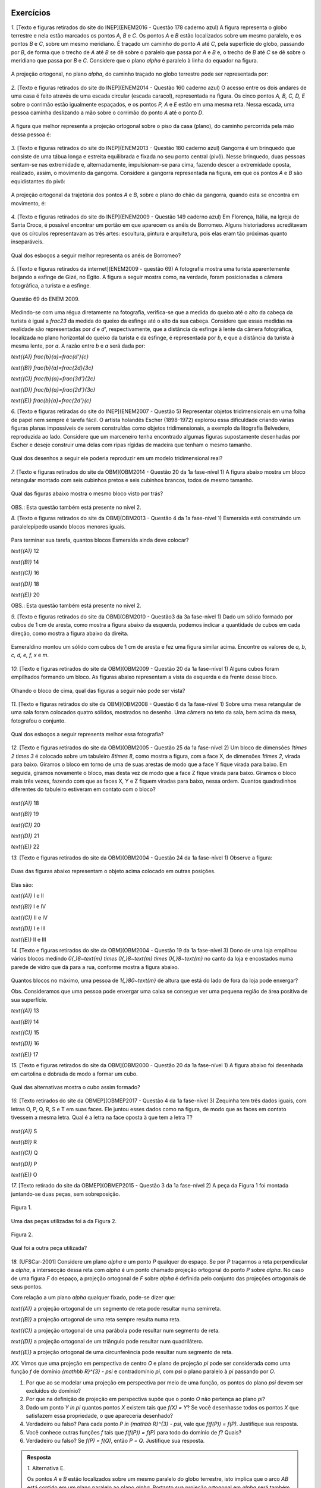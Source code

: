 **********
Exercícios
**********
`1.` [Texto e figuras retirados do site do INEP](ENEM2016 - Questão 178 caderno azul) A figura representa o globo terrestre e nela estão marcados os pontos `A, B` e `C`. Os pontos `A` e `B` estão localizados sobre um mesmo paralelo, e os pontos `B` e `C`, sobre um mesmo meridiano. É traçado um caminho do ponto `A` até `C`, pela superfície do globo, passando por `B`, de forma que o trecho de `A` até `B` se dê sobre o paralelo que passa por `A` e `B` e, o trecho de `B` até `C` se dê sobre o meridiano que passa por `B` e `C`. Considere que o plano `\alpha` é paralelo à linha do equador na figura. 

.. _fig-projecoes-ENEM2016Q178:

.. figure:: _resources/Q178_ENEM2016_1.png
   :width: 200pt
   :align: center

A projeção ortogonal, no plano `\alpha`, do caminho traçado no globo terrestre pode ser representada por:

.. figure:: _resources/ENEM-2016-Q178-respoaseditadas-versao2.png
   :width: 135pt
   :align: center

`2.` [Texto e figuras retirados do site do INEP](ENEM2014 - Questão 160 caderno azul) O acesso entre os dois andares de uma casa é feito através de uma escada circular (escada caracol), representada na figura. Os cinco pontos `A, B, C, D, E` sobre o corrimão estão igualmente espaçados, e os pontos `P, A` e `E` estão em uma mesma reta. Nessa escada, uma pessoa caminha deslizando a mão sobre o corrimão do ponto `A` até o ponto `D`.

.. _fig-projecoes-ENEM2014Q160:

.. figure:: _resources/Q160_ENEM2014.png
   :width: 200pt
   :align: center

A figura que melhor representa a projeção ortogonal sobre o piso da casa (plano), do caminho percorrida pela mão dessa pessoa é:

.. _fig-projecoes-ENEM2014Q160_respostas:

.. figure:: _resources/ENEM-2014-Q160-respostaseditadas-versao2.png
   :width: 110pt
   :align: center


`3.` [Texto e figuras retirados do site do INEP](ENEM2013 - Questão 180 caderno azul) Gangorra é um brinquedo que consiste de uma tábua longa e estreita equilibrada e fixada no seu ponto central (pivô). Nesse brinquedo, duas pessoas sentam-se nas extremidade e, alternadamente, impulsionam-se para cima, fazendo descer a extremidade oposta, realizado, assim, o movimento da gangorra. Considere a gangorra representada na figura, em que os pontos `A` e `B` são equidistantes do pivô:

.. _fig-projecoes-ENEM2013Q180:

.. figure:: _resources/Q180_ENEM2013.png
   :width: 200pt
   :align: center

A projeção ortogonal da trajetória dos pontos `A` e `B`, sobre o plano do chão da gangorra, quando esta se encontra em movimento, é:

.. _fig-projecoes-ENEM2013Q180_respostas:

.. figure:: _resources/ENEM-2013-Q180-respostaseditadas-versao2.png
   :width: 140pt
   :align: center
   
   
`4.` [Texto e figuras retirados do site do INEP](ENEM2009 - Questão 149 caderno azul) Em Florença, Itália, na Igreja de Santa Croce, é possível encontrar um portão em que aparecem os anéis de Borromeo. Alguns historiadores acreditavam que os círculos representavam as três artes: escultura, pintura e arquitetura, pois elas eram tão próximas quanto inseparáveis. 

.. _fig-projecoes-ENEM2009Q149:

.. figure:: _resources/Q149_ENEM2009.png
   :width: 150pt
   :align: center

Qual dos esboços a seguir melhor representa os anéis de Borromeo? 

.. _fig-projecoes-ENEM2009Q149_respostas:

.. figure:: _resources/ENEM_2009_Q149_editadas.png
   :width: 300pt
   :align: center
   
`5.` [Texto e figuras retirados da internet](ENEM2009 - questão 69) A fotografia mostra uma turista aparentemente beijando a esfinge de Gizé, no Egito. A figura a seguir mostra como, na verdade, foram posicionadas a câmera fotográfica, a turista e a esfinge. 

.. _fig-projecoes-ENEM2009_Q69:

.. figure:: _resources/QAnulada_ENEM2009.png
   :width: 300pt
   :align: center
   
   Questão 69 do ENEM 2009.
   
Medindo-se com uma régua diretamente na fotografia, verifica-se que a medida do queixo até o alto da cabeça da turista é igual a `\frac23` da medida do queixo da esfinge até o alto da sua cabeça. Considere que essas medidas na realidade são representadas por `d` e `d’`, respectivamente, que a distância da esfinge à lente da câmera fotográfica, localizada no plano horizontal do queixo da turista e da esfinge, é representada por `b`, e que a distância da turista à mesma lente, por `a`. A razão entre `b` e `a` será dada por: 

`\text{(A)}` `\frac{b}{a}=\frac{d'}{c}` 

`\text{(B)}` `\frac{b}{a}=\frac{2d}{3c}` 

`\text{(C)}` `\frac{b}{a}=\frac{3d'}{2c}` 

`\text{(D)}` `\frac{b}{a}=\frac{2d'}{3c}` 

`\text{(E)}` `\frac{b}{a}=\frac{2d’}{c}`

`6.` [Texto e figuras retiradas do site do INEP](ENEM2007 - Questão 5) Representar objetos tridimensionais em uma folha de papel nem sempre é tarefa fácil. O artista holandês Escher (1898-1972) explorou essa dificuldade criando várias figuras planas impossíveis de serem construídas como objetos tridimensionais, a exemplo da litografia Belvedere, reproduzida ao lado. Considere que um marceneiro tenha encontrado algumas figuras supostamente desenhadas por Escher e deseje construir uma delas com ripas rígidas de madeira que tenham o mesmo tamanho.

.. _fig-projecoes-ENEM2007Q5:

.. figure:: _resources/Q5_ENEM2007.png
   :width: 150pt
   :align: center
   
Qual dos desenhos a seguir ele poderia reproduzir em um modelo tridimensional real? 

.. _fig-projecoes-ENEM2007Q5_respostas:

.. figure:: _resources/ENEM_2007_Q5_versao2.png
   :width: 250pt
   :align: center 
   
`7.` [Texto e figuras retirados do site da OBM](OBM2014 - Questão 20 da 1a fase-nível 1) A figura abaixo mostra um bloco retangular montado com seis cubinhos pretos e seis cubinhos brancos, todos de mesmo tamanho. 

.. _fig-projecoes-OBM2014Q20:

.. figure:: _resources/OBM2014-fase1N1-Q20.png
   :width: 110pt
   :align: center
   
Qual das figuras abaixo mostra o mesmo bloco visto por trás?

.. _fig-projecoes-OBM2014Q20_respostas:

.. figure:: _resources/OBM2014-fase1N1-Q20-respostas-editadas.png
   :width: 380pt
   :align: center 

OBS.: Esta questão também está presente no nível 2.

`8.` [Texto e figuras retirados do site da OBM](OBM2013 - Questão 4 da 1a fase-nível 1) Esmeralda está construindo um paralelepípedo usando blocos menores iguais. 

.. _fig-projecoes-OBM2013Q4:

.. figure:: _resources/OBM2013-fase1N1.png
   :width: 150pt
   :align: center
   
Para terminar sua tarefa, quantos blocos Esmeralda ainda deve colocar?

`\text{(A)}` 12 

`\text{(B)}` 14 

`\text{(C)}` 16 

`\text{(D)}` 18 

`\text{(E)}` 20

OBS.: Esta questão também está presente no nível 2.

`9.` [Texto e figuras retirados do site da OBM](OBM2010 - Questão3 da 3a fase-nível 1) Dado um sólido formado por cubos de 1 cm de aresta, como mostra a figura abaixo da esquerda, podemos indicar a quantidade de cubos em cada direção, como mostra a figura abaixo da direita.

.. _fig-projecoes-OBM2010Q3:

.. figure:: _resources/OBM2010-fase3N1-Q3.png
   :width: 350pt
   :align: center
   
Esmeraldino montou um sólido com cubos de 1 cm de aresta e fez uma figura similar acima. Encontre os valores de `a, b, c, d, e, f, x` e `m`.

.. _fig-projecoes-OBM2010Q3-2:

.. figure:: _resources/OBM2010-fase3N1-Q3_2.png
   :width: 180pt
   :align: center

`10.` [Texto e figuras retirados do site da OBM](OBM2009 - Questão 20 da 1a fase-nível 1) Alguns cubos foram empilhados formando um bloco. As figuras abaixo representam a vista da esquerda e da frente desse bloco. 

.. _fig-projecoes-OBM2009Q20:

.. figure:: _resources/OBM2009-fase1N1-Q20.png
   :width: 250pt
   :align: center
   
Olhando o bloco de cima, qual das figuras a seguir não pode ser vista?

.. _fig-projecoes-OBM2009Q20-respostas:

.. figure:: _resources/OBM2009-fase1N1-Q20-respostas-editadas.png
   :width: 600pt
   :align: center
   
`11.` [Texto e figuras retirados do site da OBM](OBM2008 - Questão 6 da 1a fase-nível 1) Sobre uma mesa retangular de uma sala foram colocados quatro sólidos, mostrados no desenho. Uma câmera no teto da sala, bem acima da mesa, fotografou o conjunto.

.. _fig-projecoes-OBM2008Q6:

.. figure:: _resources/OBM2008-fase1N1-Q6.png
   :width: 250pt
   :align: center

Qual dos esboços a seguir representa melhor essa fotografia?

.. _fig-projecoes-OBM2008Q6-respostas:

.. figure:: _resources/OBM2008-fase1N1-Q6-respostas-editadas.png
   :width: 400pt
   :align: center
   
`12.` [Texto e figuras retirados do site da OBM](OBM2005 - Questão 25 da 1a fase-nível 2) Um bloco de dimensões `1\times 2 \times 3` é colocado sobre um tabuleiro `8\times 8`, como mostra a figura, com a face X, de dimensões `1\times 2`, virada para baixo. Giramos o bloco em torno de uma de suas arestas de modo que a face Y fique virada para baixo. Em seguida, giramos novamente o bloco, mas desta vez de modo que a face Z fique virada para baixo. Giramos o bloco mais três vezes, fazendo com que as faces X, Y e Z fiquem viradas para baixo, nessa ordem. Quantos quadradinhos diferentes do tabuleiro estiveram em contato com o bloco?

.. _fig-projecoes-OBM2005Q25:

.. figure:: _resources/OBM2005-fase1N2-Q25.png
   :width: 250pt
   :align: center

`\text{(A)}` 18 

`\text{(B)}` 19 

`\text{(C)}` 20 

`\text{(D)}` 21 

`\text{(E)}` 22

`13.` [Texto e figuras retirados do site da OBM](OBM2004 - Questão 24 da 1a fase-nível 1) Observe a figura:

.. _fig-projecoes-OBM2004Q24:

.. figure:: _resources/OBM2004-fase1N1-Q24.png
   :width: 200pt
   :align: center
   
Duas das figuras abaixo representam o objeto acima colocado em outras posições.

.. _fig-projecoes-OBM2004Q24-respostas:

.. figure:: _resources/OBM2004-fase1N1-Q24-respostas.png
   :width: 400pt
   :align: center

Elas são:

`\text{(A)}` I e II 

`\text{(B)}` I e IV

`\text{(C)}` II e IV

`\text{(D)}` I e III	

`\text{(E)}` II e III

`14.` [Texto e figuras retirados do site da OBM](OBM2004 - Questão 19 da 1a fase-nível 3) Dono de uma loja empilhou vários blocos medindo `0{,}8~\text{m} \times 0{,}8~\text{m} \times 0{,}8~\text{m}` no canto da loja e encostados numa parede de vidro que dá para a rua, conforme mostra a figura abaixo.

.. _fig-projecoes-OBM2004Q219:

.. figure:: _resources/OBM2004-fase1N3-Q19.png
   :width: 200pt
   :align: center

Quantos blocos no máximo, uma pessoa de `1{,}80~\text{m}` de altura que está do lado de fora da loja pode enxergar?

Obs. Consideramos que uma pessoa pode enxergar uma caixa se consegue ver uma pequena região de área positiva de sua superfície.

`\text{(A)}` 13

`\text{(B)}` 14

`\text{(C)}` 15

`\text{(D)}` 16	

`\text{(E)}` 17

`15.` [Texto e figuras retirados do site da OBM](OBM2000 - Questão 20 da 1a fase-nível 1) A figura abaixo foi desenhada em cartolina e dobrada de modo a formar um cubo.

.. _fig-projecoes-OBM2000Q20:

.. figure:: _resources/OBM2000-fase1N1-Q20.png
   :width: 200pt
   :align: center

Qual das alternativas mostra o cubo assim formado?

.. _fig-projecoes-OBM2008=0Q20-respostas:

.. figure:: _resources/OBM2000-fase1N1-Q20-respostaseditadas.png
   :width: 550pt
   :align: center
   
`16.` [Texto retirados do site da OBMEP](OBMEP2017 - Questão 4 da 1a fase-nível 3)  Zequinha tem três dados iguais, com letras O, P, Q, R, S e T em suas faces. Ele juntou esses dados como na figura, de modo que as faces em contato tivessem a mesma letra. Qual é a letra na face oposta à que tem a letra T?

.. _fig-projecoes-OBMEP2017Q4:

.. figure:: _resources/OBMEP2017-fase1N3-Q4.png
   :width: 200pt
   :align: center

`\text{(A)}` S

`\text{(B)}` R

`\text{(C)}` Q

`\text{(D)}` P

`\text{(E)}` O

`17.` [Texto retirado do site da OBMEP](OBMEP2015 - Questão 3 da 1a fase-nível 2) A peça da Figura 1 foi montada juntando-se duas peças, sem sobreposição. 

.. _fig-projecoes-OBMEP2015Q3:

.. figure:: _resources/OBMEP2015_F1N2_Q3_1_1.png
   :width: 105pt
   :align: center
   
   Figura 1.

Uma das peças utilizadas foi a da Figura 2. 

.. _fig-projecoes-OBMEP2015Q3-2:

.. figure:: _resources/OBMEP2015_F1N2_Q3_2_1.png
   :width: 80pt
   :align: center
   
   Figura 2.

Qual foi a outra peça utilizada?

.. _fig-projecoes-OBMEP2015Q3-respostas:

.. figure:: _resources/OBMEP2015_F1N2_Q3_respostas_1.png
   :width: 420pt
   :align: center

`18.` [UFSCar-2001] Considere um plano `\alpha` e um ponto `P` qualquer do espaço. Se por `P` traçarmos a reta perpendicular a `\alpha`, a intersecção dessa reta com `\alpha` é um ponto chamado projeção ortogonal do ponto `P` sobre `\alpha`. No caso de uma figura `F` do espaço, a projeção ortogonal de `F` sobre `\alpha` é definida pelo conjunto das projeções ortogonais de seus pontos. 

Com relação a um plano `\alpha` qualquer fixado, pode-se dizer que:

`\text{(A)}` a projeção ortogonal de um segmento de reta pode resultar numa semirreta.

`\text{(B)}` a projeção ortogonal de uma reta sempre resulta numa reta.

`\text{(C)}` a projeção ortogonal de uma parábola pode resultar num segmento de reta.

`\text{(D)}` a projeção ortogonal de um triângulo pode resultar num quadrilátero.

`\text{(E)}` a projeção ortogonal de uma circunferência pode resultar num segmento de reta.

`XX.` Vimos que uma projeção em perspectiva de centro `O` e plano de projeção `\pi` pode ser considerada como uma função `f` de domínio `{\mathbb R}^{3} - \psi` e contradomínio `\pi`, com `\psi` o plano paralelo à `\pi` passando por `O`.

#. Por que ao se modelar uma projeção em perspectiva por meio de uma função, os pontos do plano `\psi` devem ser excluídos do domínio?
   
#. Por que na definição de projeção em perspectiva supõe que o ponto `O` não pertença ao plano `\pi`?

#. Dado um ponto `Y \in \pi` quantos pontos `X` existem tais que `f(X) = Y`? Se você desenhasse todos os pontos `X` que satisfazem essa propriedade, o que apareceria desenhado?
   
#. Verdadeiro ou falso? Para cada ponto `P \in {\mathbb R}^{3} - \psi`, vale que `f(f(P)) = f(P)`. Justifique sua resposta.
   
#. Você conhece outras funções `f` tais que `f(f(P)) = f(P)` para todo do domínio de `f`? Quais?
   
#. Verdadeiro ou falso? Se `f(P) = f(Q)`, então `P = Q`. Justifique sua resposta.

.. admonition:: Resposta

  `1.` Alternativa E. 
  
  Os pontos `A` e `B` estão localizados sobre um mesmo paralelo do globo terrestre, isto implica que o arco `AB` está contido em um plano paralelo ao plano `\alpha`. Portanto sua projeção ortogonal em `\alpha` será também um arco congruente à `AB`. Já os pontos `B` e `C` estão localizados sobre um mesmo meridiano e não são simétricos em relação à linha do Equador. Se tormarmos um plano contendo `B`, `C` e o ponto de interseção do arco `BC` com a linha do Equador, ele conterá o arco `BC` e será perpendicular à `\alpha`. Logo, a projeção ortogonal do arco `BC` sobre o plano `\alpha` é um segmento de reta. Sendo assim, a projeção ortogonal do caminho traçado sobre o globo terrestre é a mostrada no item E.
  
  `2.` Alternativa C
  
  Os pontos `P, A` e `E` estão sobre uma mesma reta que é perpendicular ao piso da casa, logo a projeção ortogonal de `P, A` e `E` será coincidente. Como os pontos `A, B, C, D` e `E` equidistam do corrimão, a projeção ortogonal do corrimão será um ponto equidistante das projeções ortogonais dos pontos `A, B, C, D` e `E` e portanto, a projeção ortogonal do corrimão será o centro de um círculo `\mathcal C` que contém as projeções ortogonais dos pontos `A, B, C, D` e `E`. Além disso, os pontos `A, B, C, D` e `E` estão igualmente espaçados sobre o corrimão, portanto, como estamos interessados apenas no caminho percorrido de `A` até `D`, a projeção ortogonal procurada terá `3/4` do círculo `\mathcal C`. Logo, o item C contém a figura que melhor representa a projeção ortogonal pedida. 
  
  `3.` Alternativa B
  
  Observe que, ao movimentar a gangorra, a trajetória dos pontos `A` e `B` estão contidas em um círculo centrado no pivô. Este círculo é perpendicular ao plano do chão, e portanto, devido a forma que o movimento é realizado, a projeção ortogonal da trajetória são dois segmentos de reta na horizontal, como os mostrados no item B.
  
  `4.` Alternativa E
  
  Observe que apenas o item E mostra o anel mais da direita à frente do anel da esquerda e por trás do anel superior. Portanto, a esboço que melhor representa os anéis de Borromeo é o do item E. 
  
  `5.` Alternativa D
  
  Para responder este exercício, basta observar que `d=\frac23 d'` e usar semelhança de triângulos. Veja a figura abaixo:
  
  .. _fig-projecoes-ENEM2009-solucao:

  .. figure:: _resources/ENEM2009_Q69.png
     :width: 300pt
     :align: center
  
  Como o triângulo `ABC` é semelhante ao triângulo `ADE` (`\hat{A}` é ângulo comum aos dois triângulos e `m(\hat{B})=m(\hat{D})=90^0`), temos:
  
  .. math::

     \frac{a}{b}=\frac{c}{2/3c'} \Longleftrightarrow \frac{b}{a}=\frac{2d'}{3c}.
     
   
  Portanto, a opção correta é a apresentada no item D.  
  
  `6.` E
  
  `7.` Alternativa A

  Primeiramente, vamos escolher um dos cubinhos na figura inicial para estudar o que acontece com ele e ao seu redor. O cubinho escolhido está marcado com uma estrelinha vermelha na figura abaixo. Note que, esse cubinho deve aparecer bem na frente caso olhássemos o bloco por trás.
  
  .. _fig-projecoes-OBM2014-solucao:

  .. figure:: _resources/OBM2014-fase1N1-Q20-cantomarcado.png
     :width: 150pt
     :align: center
  
  Portanto, já podemos excluir a alternativa apresentada em C, pois este cubinho foi pintado de preto na figura. Além disso, observe na figura acima que o cubinho marcado possui dois cubinhos adjacentes de cores diferentes. Isso não acontece na opção E, que também deve ser excluída. 
  
  Pelo enunciado, o bloco retangular possui seis cubinhos pretos e seis cubinhos brancos, mas pela figura conseguimos ver 6 cubinhos brancos e 4 cubinhos pretos. Isto quer dizer que os dois cubinhos que não estão visíveis na figura inicial, abaixo do cubo marcado com a estrelinha e embaixo do preto ao seu lado, são da cor preta. Assim, as possibilidade B e D também não são compatíveis com a figura inicial. Portanto, a opção apresentada no item A é a correta. 
  
  `8.` Alternativa A
  
  Vamos fazer uma contagem de baixo para cima de quantos blocos estão faltando em cada nível. O primeiro nível está totalmente completo. O segundo nível precisa de um bloco para ser completado, assim como o terceiro que possui exatamente a mesma configuração. Para completar o quarto nível, será preciso utilizar três blocos, assim como no quinto nível. Finalmente, no sexto nível são necessários quatro blocos para que ele fique completo. Portanto, no total utilizamos 12 blocos para contruir o paralelogramo pedido. Logo, a opção correta é a A.
  
  É importante observar que a construção do bloco poderia ser pensada de outras formas que não a sugerida acima. Como o volume do cubo inicial e da parte que falta ser completada são fixados, o número de blocos utilizados na solução será único independente da configuração.
  
  `9.` Para resolver esta questão precisamos observar as fatias de tamanho `3 \times 3 \times 1`, pois seu total de cubinhos será o mesmo independente de como a contagem for feita. Por exemplo, se considerarmos a fatia de tamanho `3 \times 3 \times 1` marcada com `1, 3, a, 2, 2` e `1`), é possível observar que:
  
  .. math::

     1+3+a=2+2+1 \Longleftrightarrow a = 1.
     
  Observando diferentes fatias obtemos as seguintes equações diretamente:
  
  .. math::

     1+2+1=m+2+2 \Longleftrightarrow m=0,
     
  .. math::

     2+x+2=3+3+1 \Longleftrightarrow x=3,
     
  .. math::

     a+1+d=1+3+m \Longleftrightarrow d=2. 
     
  Repare que na fatia que possui as marcações `c, b, 1, 2, x, 2` temos:
  
  .. math::

     c+b+1=2+x+2 \Longleftrightarrow c+b=6.
     
  Como os valores de `b` e `c` podem ser no máximo 6, então concluímos que `b=c=3`. Seguindo então com o mesmo raciocínio, encontramos:
  
  .. math::

     1+c+f=2+1+2 \Longleftrightarrow f = 1.
      
  .. math::

     f+e+d=2+2+1 \Longleftrightarrow e=2.
  
  Concluímos então que: `a=1`, `b=c=3`, `d=e=2`, `f=1`, `x=3` e `m=0`.
  
	  `10.` C
      
   Para responder esta questão, é preciso analisar quantos cubinhos foram empilhados em cada posição. Observe o quadradinho central da vista de cima da alternativa C, que aponta que há cubos empilhados nesta posição do bloco. Este quadradinho está mais fácil de analisar, pois não possui quadradinho acima, abaixo, à direita e à esquerda. Note que há apenas um quadradinho no meio da vista de frente, então, segundo a alternatica C, na posição central do bloco haverá um cubo. Agora, há dois quadradinhos sendo vistos no meio da vista da esquerda, então, segundo a alternatica C, na posição central do bloco haverá dois cubos. Isto é impossível e a alternativa correta é a C.
   
   Na figura abaixo, os números dentro de cada quadradinho indicam possíveis quantidades de cubos empilhados para construir o bloco nas alternativas A, B, D e E. Essas alternativas trazem opções que estão de acordo com as vistas da esquerda e da frente.
   
   .. _fig-projecoes-OBM2009Q20-solucao:

   .. figure:: _resources/OBM2009-fase1N1-Q20-solucao_1.png
      :width: 600pt
      :align: center
      
  `11.` Alternativa E
  
  Observando a cena de cima, o cubo menor e os dois cubos empilhados estão em cantos opostos e em diferentes linhas. Portanto, eliminamos as possibilidades A e D. Além disso, no sentido horário, estão posicionados: a pirâmide, o cubo, o cilindro e os dois cubos empilhados. A única alternativa, entre as opções B, C e E, em que podemos encontrar esta ordenação no sentido horário é a alternativa E. 
  
  `12.` Alternativa B
  
  Na figura abaixo, os quadradinhos que estiveram em contato com o bloco na sua posição inicial foram marcados com um círculo vermelho e os números contidos no interior dos quadradinhos representam em qual giro tal quadradinho foi tocado pelo bloco. Por esta figura, concluímos que 19 quadradinhos foram tocados pelo bloco. Logo, a respota correta é a alternatica B.
  
  .. _fig-projecoes-OBM2005-solucao:

  .. figure:: _resources/OBM2005_Q25_solucao.png
     :width: 200pt
     :align: center
    
  `13.` Alternativa C
  
  Note que as figuras I e III representam o mesmo objeto em posições diferentes, mas não representam o objeto dado (este é o espelhamento do objeto dado em relação a coluna de dois cubinhos). A figura II representa o objeto dado visto por trás. Já a figura IV também representa o objeto dado, após duas rotações consecutivas. Portanto, a alternativa correta é a C.
  
  `14.` B
  
  É claro que uma pessoa posicionada do lado de fora da loja conseguirá ver todos os cubos que estão encostados no vidro da loja, ou seja, a pessoa já consegue ver `8` cubos. Na segunda linha de cubinhos (contadas do vidro para dentro da loja), a pessoa consegue visualizar mais 4 cubos 	que estão marcados com bolinhas azuis na figura abaixo. Com as marcações feitas em vermelho nesta figura, percebemos que a aresta `PQ` impede a vista dos cubos marcados com X, além de possibilitar que afirmemos que a pessoa consegue visualizar os cubos marcados com uma bolinha vermelha. Repare que não é pssível que a pessoa visualize esses cubos marcados com X por sua parte de cima, devido ao seu tamanho.
  
  .. _fig-projecoes-OBM2004-solucao:

  .. figure:: _resources/OBM2004_N1F3_Q19_solucao.png
     :width: 200pt
     :align: center
    
  `15.` Alternativa B
  
  Na opção A, o círculo preto está acima do círculo branco, então a estrelinha deveria estar à direita do círculo branco, mas não está. Logo A não é a resposta correta, assim como E, que contém o mesmo cubo de A. Em C, o círculo branco foi colocado acima da estrelinha, logo o círculo preto deveria estar à direita da estrelinha, mas não está. Portanto, C também não pode ser a resposta, assim como D que contém o mesmo cubo de C. Na alternativa B, o círculo preto está abaixo do círculo branco e à direita da estrelinha, exatamente como foi desenhado na cartolina. Portanto, a resposta correta é a B.
  
  `16.` A
  
  Observe que a face entre o cubo de face azul (já contém O e P) e o cubo de face vermelha (já contém O, Q e S) deve conter a letra T. Logo, a face oposta à letra T contém a letra S.
  
  `17.` A
  
  Sobrepomos a figura 1 com a figura 2 (agora pintada de vermelho) e as quatro possibilidades estão mostradas na figura abaixo.
  
  .. _fig-projecoes-OBMEP2015-solucao:

  .. figure:: _resources/OBMEP2015_F1N2_Q3_solucao.png
     :width: 400pt
     :align: center
  
  Dentre as possibilidades, a única que possui uma parte cinza (parte que ficou descoberta depois de sobrepormos a figura 1 com a figura 2) disponível entre as alternativas dada é a primeira. Neste caso, a solução correta é a alternativa A.
  
  `18.` E
  
  A alternativa correta é a E, pois uma circunferência contida em um plano perpendicular ao plano de projeção é um segmento de reta.
  
  
  
`XX.` Vimos que uma projeção paralela com relação a direção dada pelo vetor `\vec{v}` e ao plano de projeção `\pi`, com a direção do vetor não paralela a `\pi`, pode ser considerada como uma função `f` de domínio `{\mathbb R}^{3}` e contradomínio `\pi`.

`XX.` Vimos que uma projeção em perspectiva com relação a um centro `O` em um plano de projeção `\pi` pode ser considerada como uma função `f` de domínio `{\mathbb R}^{3} - \psi` e contradomínio `\pi`, com `\psi` o plano paralela a `\pi` que passa por `O`.

#. Por que ao se modelar uma projeção em perspectiva por meio de uma função, os pontos do plano `\psi` são excluídos do seu domínio? 

#. Dado um ponto `Y \in \pi` quantos pontos `X` existem tais que `f(X) = Y`? Se você desenhasse todos os pontos `X` que satisfazem essa propriedade, o que apareceria desenhado?
   
#. Verdadeiro ou falso? Para cada ponto `P \in {\mathbb R}^{3} - \psi`, vale que `f(f(P)) = f(P)`. Justifique sua resposta.
   
#. Você conhece outras funções `f` tais que `f(f(P)) = f(P)` para todo do domínio de `f`? Quais?
   
#. Verdadeiro ou falso? Se `f(P) = f(Q)`, então `P = Q`. Justifique sua resposta.

#. Se o centro `O` é um ponto do plano de projeção `\pi`, determine `f(P)` para todo `P \in {\mathbb R}^{3} - \psi`.

.. admonition:: Resposta

  .. Lhaylla

  
`XX.` Vimos que uma projeção paralela com relação a uma direção `d` em um plano de projeção `\pi`, com a direção `d` não paralela a `\pi`, pode ser considerada como uma função `f` de domínio `{\mathbb R}^{3}` e contradomínio `\pi`.

#. Por que ao se modelar uma projeção paralela por meio de uma função, supõe-se que a direção `d` não seja paralelo ao plano `\pi`?   

#. Dado um ponto `Y \in \pi` quantos pontos `X` existem tais que `f(X) = Y`? Se você desenhasse todos os pontos `X` que satisfazem essa propriedade, o que apareceria desenhado?
   
#. Verdadeiro ou falso? Para cada ponto `P \in {\mathbb R}^{3}`, vale que `f(f(P)) = f(P)`. Justifique sua resposta.
   
#. Você conhece outras funções `f` tais que `f(f(P)) = f(P)` para todo do domínio de `f`? Quais?
   
#. Verdadeiro ou falso? Se `f(P) = f(Q)`, então `P = Q`. Justifique sua resposta.

.. admonition:: Resposta

  .. Lhaylla


**********
Referências bibliográficas
**********

.. [Cohn-2012] Cohn, N.: *Explaining ‘I Can’t Draw’: Parallels between The Structure and Development of Language and Drawing*. Human Development, v. 55, p. 167-192, 2012.

.. [Cox-et-al-1998] Cox, M. V.; Perara, J.: *Children's Observational Drawings: A Nine-Point Scale for Scoring Drawings of A Cube*. Educational Psychology: An International Journal of Experimental Educational Psychology, v. 18, n. 3, p. 309-317, 1998.

.. [Duval-2011] Duval, R.: *Ler e Ensinar A Matemática de Outra Forma  - Entrar no Modo Matemático de Pensar: Os Registros de Representações Semióticas*. Editora Livraria da Física, 2011.

.. [Ebersbach-et-al-2010] Ebersbach, M.; Stiehler, S.; Asmus, P.: *On The Relationship between Children's Perspective Taking in Complex Scenes and Their Spatial Drawing Ability*. British Journal of Developmental Psychology, v. 29, p. 455-474, 2010.

.. [Ebersbach-et-al-2011] Ebersbach, M.; Hagedom, H.: *The Role of Cognitive Flexibility in The Spatial Representation of Children's Drawings*. Journal of Cognition and Development, v. 12, n. 1, p. 32-55, 2011.

.. [Edwards-2005] Edwards, B.: *Desenhando Com o Lado Direito do Cérebro*. Oitava edição, Ediouro, 2005.

.. [Fan-2015] Fan, J. E.: *Drawing to Learn: How Producing Graphical Representations Enhances Scientific Thinking*. Translational Issues in Psychological Science, American Psychological Association, v. 1, n. 2, p. 170–181, 2015.

.. [Gardner-2011] Gardner, H.: *Frames of Mind: The Theory of Multiple Intelligences*. Basic Books, 2011.

.. [Gray-et-al-2004] Gray, J.R.; Thompson P. M.: *Neurobiology of Intelligence: Science and Ethics*. Nature Reviews Neuroscience, v. 5/6, p. 471-482, 2004.

.. [Gutierrez-1998] Gutiérrez, A.: *Las Representaciones Planas de Cuerpos 3-Dimensionales En La Enseñanza de La Geometría Espacial*. Revista EMA, v. 3, n. 3, p. 193-220, 1998.

.. [Howard-et-al-1995] Howard, I. P.; Rogers, B. J.: *Binocular Vision and Stereopsis*. Oxford University Press, 1995.

.. [Khine-2017] Khine, M. S.: *Visual-Spatial Ability in STEM Educaton: Transforming Research into Practice*. Springer-Verlag, 2017.

.. [Lindberg-1976] Lindberg, D. C.: *Theories of Vision from Al-Kindi To Kepler*. The University of Chicago Press, 1976.

.. [Mitchelmore-1978] Mitchelmore, M. C.: *Developmental Stages in Children's Representation of Regular Solid Figures*. The Journal of Genetic Psychology, v. 133, n. 2, p. 229-239, 1978.

.. [Morra-2008] Morra, S.: *Spatial Structures in Children’s Drawings: How Do They Develop?* Em: Lange-Küttner, C.; & Vinter, A. (Eds.), Drawing and The Non-Verbal Mind: A Life-Span Perspective,  Cambridge: Cambridge University Press, 2008.

.. [Pillar-2012] Pilar, A. D.: *Desenho e Escrita como Sistemas de Representação*. Segunda edição revista e ampliada. Editora Penso, 2012.

.. [Pinilla-2007] Pinilla   M. I. F.: *Fractions: Conceptual and   Didactic Aspects*. Acta  Didactica Universitatis Comenianae, v. 7, p. 23-45, 2007. 

.. [Quillin-et-al-2015] Quillin, K.; Thomas, S.: *Drawing-to-Learn: A Framework for Using Drawings to Promote Model-Based Reasoning in Biology*. CBE–Life Sciences Education, v. 14, p. 1-14, 2015.

.. [Santaella-1998] Santaella, L.: *O Que É Semiótica*. Coleção Primeiros Passos, v. 103, Editora Brasiliense, 1998.

.. [Sinclair-et-al-2016] Sinclair, N. et al.: *Recent Research On Geometry Education: An ICME‑13 Survey Team Report*. ZDM Mathematics Education, v. 48, p. 691-719, 2016.

.. [Van-Meter-et-al-2005] Van Meter, P.; Garner, J.: *The Promise and Practice of Learner-Generated Drawing: Literature Review and Synthesis*. Educational Psychology Review, v. 17, n. 4, p. 285-325, 2005. 

.. [Willats-1977] Willats. J.: *How Children Learn To Draw Realistic Pictures*. Quaterly Journal of Experimental Psychology, v. 29, p. 367-382, 1977.
